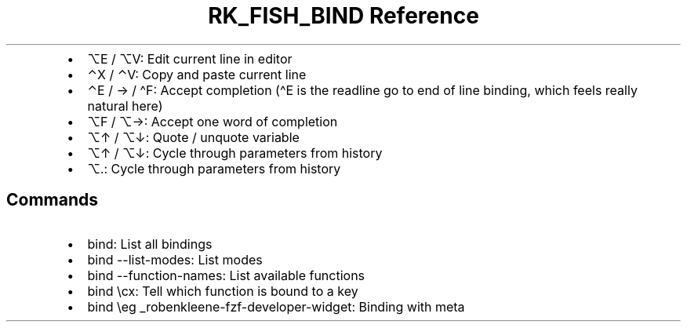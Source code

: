 .\" Automatically generated by Pandoc 3.6.3
.\"
.TH "RK_FISH_BIND Reference" "" "" ""
.IP \[bu] 2
\f[CR]⌥E\f[R] / \f[CR]⌥V\f[R]: Edit current line in editor
.IP \[bu] 2
\f[CR]⌃X\f[R] / \f[CR]⌃V\f[R]: Copy and paste current line
.IP \[bu] 2
\f[CR]⌃E\f[R] / \f[CR]→\f[R] / \f[CR]\[ha]F\f[R]: Accept completion
(\f[CR]\[ha]E\f[R] is the \f[CR]readline\f[R] go to end of line binding,
which feels really natural here)
.IP \[bu] 2
\f[CR]⌥F\f[R] / \f[CR]⌥→\f[R]: Accept one word of completion
.IP \[bu] 2
\f[CR]⌥↑\f[R] / \f[CR]⌥↓\f[R]: Quote / unquote variable
.IP \[bu] 2
\f[CR]⌥↑\f[R] / \f[CR]⌥↓\f[R]: Cycle through parameters from history
.IP \[bu] 2
\f[CR]⌥.\f[R]: Cycle through parameters from history
.SH Commands
.IP \[bu] 2
\f[CR]bind\f[R]: List all bindings
.IP \[bu] 2
\f[CR]bind \-\-list\-modes\f[R]: List modes
.IP \[bu] 2
\f[CR]bind \-\-function\-names\f[R]: List available functions
.IP \[bu] 2
\f[CR]bind \[rs]cx\f[R]: Tell which function is bound to a key
.IP \[bu] 2
\f[CR]bind \[rs]eg _robenkleene\-fzf\-developer\-widget\f[R]: Binding
with meta

